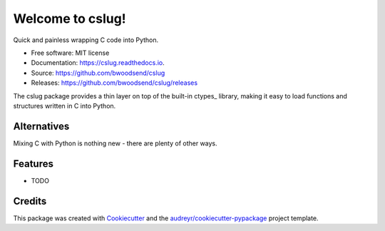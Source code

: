 =================
Welcome to cslug!
=================

.. image::
    https://img.shields.io/badge/
    python-\ 3.6\ |\ 3.7\ |\ 3.8\ |\ 3.9\ -blue.svg

Quick and painless wrapping C code into Python.

* Free software: MIT license
* Documentation: https://cslug.readthedocs.io.
* Source: https://github.com/bwoodsend/cslug
* Releases: https://github.com/bwoodsend/cslug/releases

The cslug package provides a thin layer on top of the built-in ctypes_
library, making it easy to load functions and structures written in C into
Python.

Alternatives
------------

Mixing C with Python is nothing new - there are plenty of other ways.


Features
--------

* TODO

Credits
-------

This package was created with Cookiecutter_ and the `audreyr/cookiecutter-pypackage`_ project template.

.. _Cookiecutter: https://github.com/audreyr/cookiecutter
.. _`audreyr/cookiecutter-pypackage`: https://github.com/audreyr/cookiecutter-pypackage
